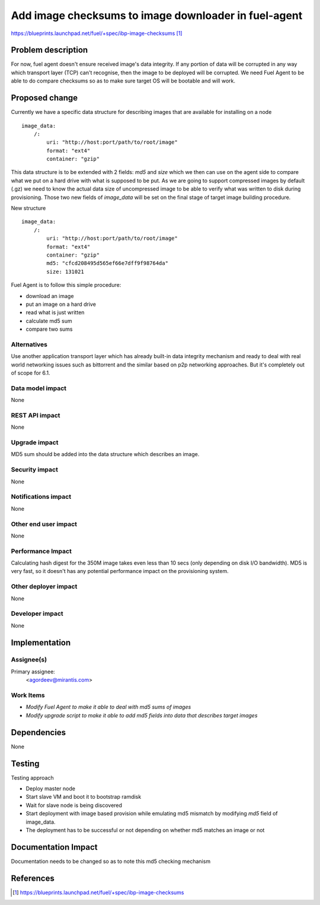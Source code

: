 ..
 This work is licensed under a Creative Commons Attribution 3.0 Unported
 License.

 http://creativecommons.org/licenses/by/3.0/legalcode

=====================================================
Add image checksums to image downloader in fuel-agent
=====================================================

https://blueprints.launchpad.net/fuel/+spec/ibp-image-checksums [1]_

Problem description
===================

For now, fuel agent doesn't ensure received image's data integrity.
If any portion of data will be corrupted in any way which transport
layer (TCP) can't recognise, then the image to be deployed
will be corrupted. We need Fuel Agent to be able to do compare checksums
so as to make sure target OS will be bootable and will work.


Proposed change
===============

Currently we have a specific data structure for describing images that are
available for installing on a node
::

  image_data:
      /:
          uri: "http://host:port/path/to/root/image"
          format: "ext4"
          container: "gzip"

This data structure is to be extended with 2 fields: `md5` and `size` which we
then can use on the agent side to compare what we put on a hard drive with what
is supposed to be put.
As we are going to support compressed images by default (.gz) we need to know
the actual data size of uncompressed image to be able to verify what was
written to disk during provisioning.
Those two new fields of `image_data` will be set on the final stage of target
image building procedure.

New structure
::

  image_data:
      /:
          uri: "http://host:port/path/to/root/image"
          format: "ext4"
          container: "gzip"
          md5: "cfcd208495d565ef66e7dff9f98764da"
          size: 131021

Fuel Agent is to follow this simple procedure:

* download an image
* put an image on a hard drive
* read what is just written
* calculate md5 sum
* compare two sums

Alternatives
------------

Use another application transport layer which has already built-in data
integrity mechanism and ready to deal with real world networking issues such as
bittorrent and the similar based on p2p networking approaches. But it's
completely out of scope for 6.1.

Data model impact
-----------------

None

REST API impact
---------------

None

Upgrade impact
--------------

MD5 sum should be added into the data structure which describes an image.

Security impact
---------------

None

Notifications impact
--------------------

None

Other end user impact
---------------------

None

Performance Impact
------------------

Calculating hash digest for the 350M image takes even less than 10 secs (only
depending on disk I/O bandwidth). MD5 is very fast, so it doesn't has any
potential performance impact on the provisioning system.

Other deployer impact
---------------------

None

Developer impact
----------------

None

Implementation
==============

Assignee(s)
-----------

Primary assignee:
  <agordeev@mirantis.com>

Work Items
----------

* *Modify Fuel Agent to make it able to deal with md5 sums of images*
* *Modify upgrade script to make it able to add md5 fields into data
  that describes target images*

Dependencies
============

None

Testing
=======

Testing approach

- Deploy master node
- Start slave VM and boot it to bootstrap ramdisk
- Wait for slave node is being discovered
- Start deployment with image based provision while emulating md5 mismatch by
  modifying `md5` field of image_data.
- The deployment has to be successful or not depending on whether md5 matches
  an image or not

Documentation Impact
====================

Documentation needs to be changed so as to note this md5 checking mechanism

References
==========

.. [1] https://blueprints.launchpad.net/fuel/+spec/ibp-image-checksums

